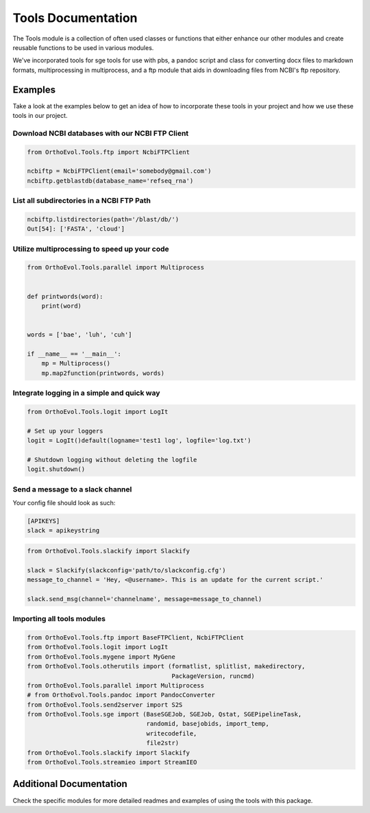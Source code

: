 Tools Documentation
===================

The Tools module is a collection of often used classes or functions that
either enhance our other modules and create reusable functions to be
used in various modules.

We've incorporated tools for sge tools for use with pbs, a pandoc script
and class for converting docx files to markdown formats, multiprocessing
in multiprocess, and a ftp module that aids in downloading files from
NCBI's ftp repository.

Examples
--------

Take a look at the examples below to get an idea of how to incorporate
these tools in your project and how we use these tools in our project.

Download NCBI databases with our NCBI FTP Client
~~~~~~~~~~~~~~~~~~~~~~~~~~~~~~~~~~~~~~~~~~~~~~~~

.. code:: python

    from OrthoEvol.Tools.ftp import NcbiFTPClient

    ncbiftp = NcbiFTPClient(email='somebody@gmail.com')
    ncbiftp.getblastdb(database_name='refseq_rna')

List all subdirectories in a NCBI FTP Path
~~~~~~~~~~~~~~~~~~~~~~~~~~~~~~~~~~~~~~~~~~

.. code:: python


    ncbiftp.listdirectories(path='/blast/db/')
    Out[54]: ['FASTA', 'cloud']

Utilize multiprocessing to speed up your code
~~~~~~~~~~~~~~~~~~~~~~~~~~~~~~~~~~~~~~~~~~~~~

.. code:: python

    from OrthoEvol.Tools.parallel import Multiprocess


    def printwords(word):
        print(word)


    words = ['bae', 'luh', 'cuh']

    if __name__ == '__main__':
        mp = Multiprocess()
        mp.map2function(printwords, words)

Integrate logging in a simple and quick way
~~~~~~~~~~~~~~~~~~~~~~~~~~~~~~~~~~~~~~~~~~~

.. code:: python

    from OrthoEvol.Tools.logit import LogIt

    # Set up your loggers
    logit = LogIt()default(logname='test1 log', logfile='log.txt')

    # Shutdown logging without deleting the logfile
    logit.shutdown()

Send a message to a slack channel
~~~~~~~~~~~~~~~~~~~~~~~~~~~~~~~~~

Your config file should look as such:

.. code:: python

    [APIKEYS]
    slack = apikeystring

.. code:: python

    from OrthoEvol.Tools.slackify import Slackify

    slack = Slackify(slackconfig='path/to/slackconfig.cfg')
    message_to_channel = 'Hey, <@username>. This is an update for the current script.'

    slack.send_msg(channel='channelname', message=message_to_channel)

Importing all tools modules
~~~~~~~~~~~~~~~~~~~~~~~~~~~

.. code:: python

    from OrthoEvol.Tools.ftp import BaseFTPClient, NcbiFTPClient
    from OrthoEvol.Tools.logit import LogIt
    from OrthoEvol.Tools.mygene import MyGene
    from OrthoEvol.Tools.otherutils import (formatlist, splitlist, makedirectory,
                                            PackageVersion, runcmd)
    from OrthoEvol.Tools.parallel import Multiprocess
    # from OrthoEvol.Tools.pandoc import PandocConverter
    from OrthoEvol.Tools.send2server import S2S
    from OrthoEvol.Tools.sge import (BaseSGEJob, SGEJob, Qstat, SGEPipelineTask,
                                     randomid, basejobids, import_temp,
                                     writecodefile,
                                     file2str)
    from OrthoEvol.Tools.slackify import Slackify
    from OrthoEvol.Tools.streamieo import StreamIEO

Additional Documentation
------------------------

Check the specific modules for more detailed readmes and examples of
using the tools with this package.
